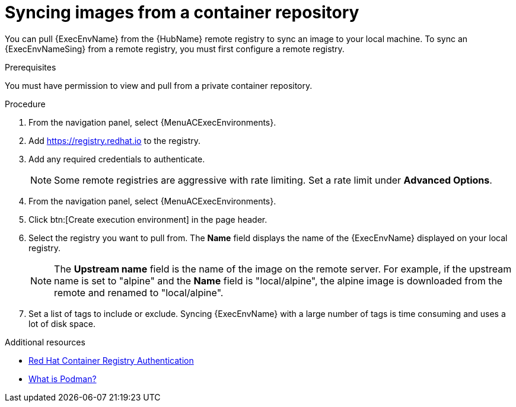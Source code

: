 :_mod-docs-content-type: PROCEDURE

[id="proc-sync-image-adoc_{context}"]
= Syncing images from a container repository

[role="_abstract"]
You can pull {ExecEnvName} from the {HubName} remote registry to sync an image to your local machine.
To sync an {ExecEnvNameSing} from a remote registry, you must first configure a remote registry.

.Prerequisites

You must have permission to view and pull from a private container repository.

.Procedure

. From the navigation panel, select {MenuACExecEnvironments}.

. Add https://registry.redhat.io to the registry.

. Add any required credentials to authenticate.
+
[NOTE]
====
Some remote registries are aggressive with rate limiting.
Set a rate limit under *Advanced Options*.
====
+
. From the navigation panel, select {MenuACExecEnvironments}.

. Click btn:[Create execution environment] in the page header.

. Select the registry you want to pull from.
The *Name* field displays the name of the {ExecEnvName} displayed on your local registry.
+
[NOTE]
====
The *Upstream name* field is the name of the image on the remote server.
For example, if the upstream name is set to "alpine" and the *Name* field is "local/alpine", the alpine image is downloaded from the remote and renamed to "local/alpine".
====
+
. Set a list of tags to include or exclude.
Syncing {ExecEnvName} with a large number of tags is time consuming and uses a lot of disk space.

[role="_additional-resources"]
.Additional resources
* link:https://access.redhat.com/RegistryAuthentication[Red Hat Container Registry Authentication]
* link:http://docs.podman.io/en/latest/index.html[What is Podman?]
